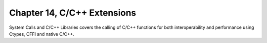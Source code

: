 Chapter 14, C/C++ Extensions
##############################################################################

| System Calls and C/C++ Libraries covers the calling of C/C++ functions for both interoperability and performance using Ctypes, CFFI and native C/C++.
